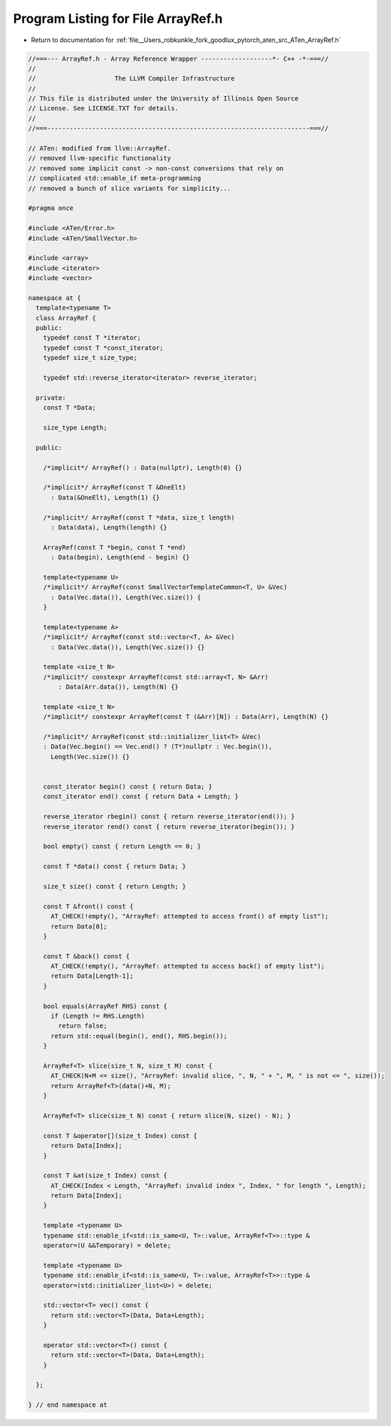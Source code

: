 
.. _program_listing_file__Users_robkunkle_fork_goodlux_pytorch_aten_src_ATen_ArrayRef.h:

Program Listing for File ArrayRef.h
===================================

- Return to documentation for :ref:`file__Users_robkunkle_fork_goodlux_pytorch_aten_src_ATen_ArrayRef.h`

.. code-block:: cpp

   //===--- ArrayRef.h - Array Reference Wrapper -------------------*- C++ -*-===//
   //
   //                     The LLVM Compiler Infrastructure
   //
   // This file is distributed under the University of Illinois Open Source
   // License. See LICENSE.TXT for details.
   //
   //===----------------------------------------------------------------------===//
   
   // ATen: modified from llvm::ArrayRef.
   // removed llvm-specific functionality
   // removed some implicit const -> non-const conversions that rely on
   // complicated std::enable_if meta-programming
   // removed a bunch of slice variants for simplicity...
   
   #pragma once
   
   #include <ATen/Error.h>
   #include <ATen/SmallVector.h>
   
   #include <array>
   #include <iterator>
   #include <vector>
   
   namespace at {
     template<typename T>
     class ArrayRef {
     public:
       typedef const T *iterator;
       typedef const T *const_iterator;
       typedef size_t size_type;
   
       typedef std::reverse_iterator<iterator> reverse_iterator;
   
     private:
       const T *Data;
   
       size_type Length;
   
     public:
   
       /*implicit*/ ArrayRef() : Data(nullptr), Length(0) {}
   
       /*implicit*/ ArrayRef(const T &OneElt)
         : Data(&OneElt), Length(1) {}
   
       /*implicit*/ ArrayRef(const T *data, size_t length)
         : Data(data), Length(length) {}
   
       ArrayRef(const T *begin, const T *end)
         : Data(begin), Length(end - begin) {}
   
       template<typename U>
       /*implicit*/ ArrayRef(const SmallVectorTemplateCommon<T, U> &Vec)
         : Data(Vec.data()), Length(Vec.size()) {
       }
   
       template<typename A>
       /*implicit*/ ArrayRef(const std::vector<T, A> &Vec)
         : Data(Vec.data()), Length(Vec.size()) {}
   
       template <size_t N>
       /*implicit*/ constexpr ArrayRef(const std::array<T, N> &Arr)
           : Data(Arr.data()), Length(N) {}
   
       template <size_t N>
       /*implicit*/ constexpr ArrayRef(const T (&Arr)[N]) : Data(Arr), Length(N) {}
   
       /*implicit*/ ArrayRef(const std::initializer_list<T> &Vec)
       : Data(Vec.begin() == Vec.end() ? (T*)nullptr : Vec.begin()),
         Length(Vec.size()) {}
   
   
       const_iterator begin() const { return Data; }
       const_iterator end() const { return Data + Length; }
   
       reverse_iterator rbegin() const { return reverse_iterator(end()); }
       reverse_iterator rend() const { return reverse_iterator(begin()); }
   
       bool empty() const { return Length == 0; }
   
       const T *data() const { return Data; }
   
       size_t size() const { return Length; }
   
       const T &front() const {
         AT_CHECK(!empty(), "ArrayRef: attempted to access front() of empty list");
         return Data[0];
       }
   
       const T &back() const {
         AT_CHECK(!empty(), "ArrayRef: attempted to access back() of empty list");
         return Data[Length-1];
       }
   
       bool equals(ArrayRef RHS) const {
         if (Length != RHS.Length)
           return false;
         return std::equal(begin(), end(), RHS.begin());
       }
   
       ArrayRef<T> slice(size_t N, size_t M) const {
         AT_CHECK(N+M <= size(), "ArrayRef: invalid slice, ", N, " + ", M, " is not <= ", size());
         return ArrayRef<T>(data()+N, M);
       }
   
       ArrayRef<T> slice(size_t N) const { return slice(N, size() - N); }
   
       const T &operator[](size_t Index) const {
         return Data[Index];
       }
   
       const T &at(size_t Index) const {
         AT_CHECK(Index < Length, "ArrayRef: invalid index ", Index, " for length ", Length);
         return Data[Index];
       }
   
       template <typename U>
       typename std::enable_if<std::is_same<U, T>::value, ArrayRef<T>>::type &
       operator=(U &&Temporary) = delete;
   
       template <typename U>
       typename std::enable_if<std::is_same<U, T>::value, ArrayRef<T>>::type &
       operator=(std::initializer_list<U>) = delete;
   
       std::vector<T> vec() const {
         return std::vector<T>(Data, Data+Length);
       }
   
       operator std::vector<T>() const {
         return std::vector<T>(Data, Data+Length);
       }
   
     };
   
   } // end namespace at
